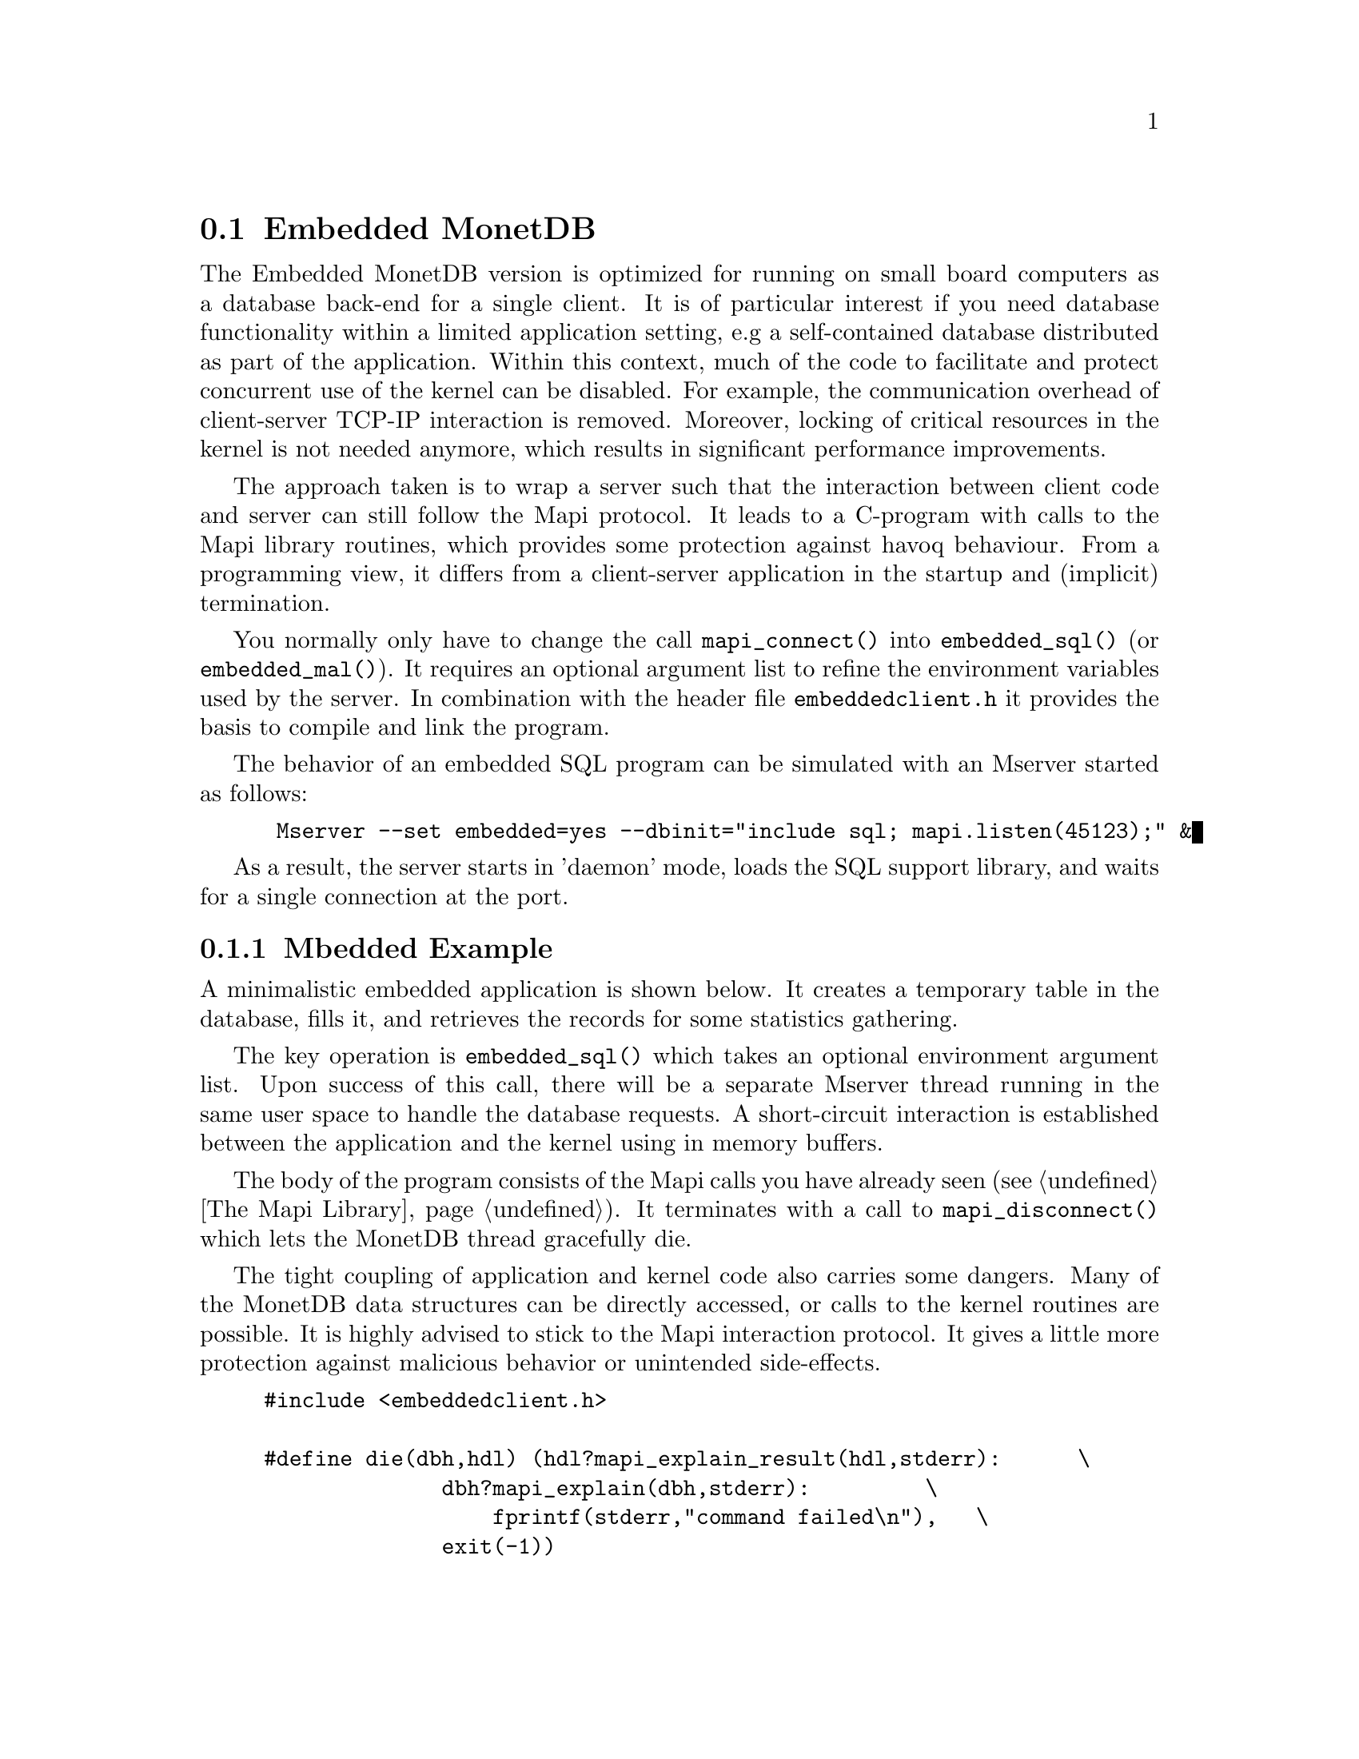 @section Embedded MonetDB
The Embedded MonetDB version is optimized for running on small board computers
as a database back-end for a single client.
It is of particular interest if you need database functionality within 
a limited application setting, e.g a self-contained database distributed
as part of the application.
Within this context, much of the code to facilitate and protect
concurrent use of the kernel can be disabled. For example, 
the communication overhead of client-server TCP-IP interaction is removed.
Moreover, locking of critical resources in the kernel is not needed anymore, 
which results in significant performance improvements. 

The approach taken is to wrap a server such that the interaction 
between client code and server can still follow the Mapi protocol.
It leads to a C-program with calls to the Mapi library routines,
which provides some protection against havoq behaviour.
From a programming view, it differs from a client-server application in
the startup and (implicit) termination.

You normally only have to change the call @code{mapi_connect()} into
@code{embedded_sql()} (or @code{embedded_mal()}). It requires an 
optional argument list to refine the environment variables used by the server.
In combination with the header file @code{embeddedclient.h}
it provides the basis to compile and link the program.

@c The primary host language is C. Embedded versions for other languages are under development.

The behavior of an embedded SQL program can be simulated with
an Mserver started as follows:
@example
 Mserver --set embedded=yes --dbinit="include sql; mapi.listen(45123);" &
@end example

As a result, the server starts in 'daemon' mode,
loads the SQL support library, and waits for a single connection
at the port.

@menu
* A Simple Example::
* Configuration Parameters::
* Embedded MonetDB Limitations::
@end menu

@node A Simple Example, Configuration Parameters, Embedded MonetDB, Embedded MonetDB
@subsection Mbedded Example
A minimalistic embedded application is shown below. It creates
a temporary table in the database, fills it, and retrieves the
records for some statistics gathering.

The key operation is @code{embedded_sql()} which takes an optional 
environment argument list. Upon success of this call, there
will be a separate Mserver thread running in the same user space to handle
the database requests. A short-circuit interaction is established
between the application and the kernel using in memory buffers.

The body of the program consists of the Mapi calls you have
already seen (@pxref{The Mapi Library}). It terminates with a call
to @code{mapi_disconnect()} which lets the MonetDB thread
gracefully die. 

The tight coupling of application and kernel code also carries some
dangers. 
Many of the MonetDB data structures can be directly accessed, 
or calls to the kernel routines are possible. 
It is highly advised to stick to the Mapi interaction protocol. 
It gives a little more protection against malicious behavior
or unintended side-effects.

@example
@verbatim
#include <embeddedclient.h>

#define die(dbh,hdl) (hdl?mapi_explain_result(hdl,stderr):      \
              dbh?mapi_explain(dbh,stderr):         \
                  fprintf(stderr,"command failed\n"),   \
              exit(-1))

#define close_handle(X,Y) if (mapi_close_handle(X) != MOK) die(X, Y);

int
main()
{
    Mapi dbh;
    MapiHdl hdl = NULL;
    int i;

    dbh= embedded_sql(NULL,0);
    if (dbh == NULL || mapi_error(dbh))
        die(dbh, hdl);

    /* switch off autocommit */
    if (mapi_setAutocommit(dbh, 0) != MOK || mapi_error(dbh))
        die(dbh,NULL);

    if ((hdl = mapi_query(dbh, "create table emp"
				" (name varchar(20),age int)")) == NULL || mapi_error(dbh))
        die(dbh, hdl);
    close_handle(dbh,hdl);

    for(i=0; i< 1000; i++) {
        char query[100];
        snprintf(query, 100, "insert into emp values('user%d', %d)", i, i % 82);
        if ((hdl = mapi_query(dbh, query)) == NULL || mapi_error(dbh))
            die(dbh, hdl);
        close_handle(dbh,hdl);
    }

    if ((hdl = mapi_query(dbh, "select * from emp")) == NULL || mapi_error(dbh))
        die(dbh, hdl);

    i=0;
    while (mapi_fetch_row(hdl))  {
        char *age = mapi_fetch_field(hdl, 1);
        i= i+ atoi(age);
    }
    if (mapi_error(dbh))
        die(dbh, hdl);
    close_handle(dbh,hdl);
    printf("The footprint is %d Mb \n",i);

    mapi_disconnect(dbh);
    return 0;
}
@end verbatim
@end example

The embedded MonetDB engine is available as the 
library @code{libembedded_sql.a} (and @code{libembedded_mal.a})
to be linked with a C-program.
Provided the programming environment have been initialized properly, it
suffices to prepare the embedded application using
@example
gcc myprog.c -o myprog `monetdb-config --cflags --libs`
@end example

You might also write a Makefile to build the program as follows.
@example
@verbatim
CC= gcc
PREFIX=${MONET5_PREFIX}
INCLUDE= -I${PREFIX}
LIBS= -l${PREFIX}/lib/libMbedded.a -lm -lz -lstreams ...
myprog: myprog.o
	${CC} myprog.o -o myprog ${LIBS}
myprog.o : myprog.c 
	${CC} -c ${INCLUDES} myprog.c 

clean: myprog.o
	rm -f myprog myprog.o
@end verbatim
@end example

@node Configuration Parameters , Embedded MonetDB Limitations, A Simple Example , Embedded MonetDB
The configuration parameters for the server are read from its default
location in the file system. In an embedded setting this location may
not be accessible.
It requires calls to @code{embedded_option()} before you asks for the
instantiation of the server code itself.
The code snippet below illustrate how our example
is given hardwired knowledge on the desired settings:
@example
@verbatim
main(){
...
	embedded_option("welcome","false");
	embedded_option("gdk_dbfarm","/tmp/dbfarm");
	embedded_option("dbname","demo");
	embedded_option("user","guest");
	embedded_option("password","anonymous");
...
	embedded_sql(NULL,0);
@end verbatim
@end example
For an overview of the system configuration parameters see XYZ.

@node Embedded MonetDB Limitations , MonetDB Assembler Language, Configuration Parameters, Embedded MonetDB
@subsection Limitations for Embedded MonetDB

In embedded applications the memory footprint is a factor of concern.
The raw footprint as delivered by the Unix @code{size} command is often used.
It is, however, also easily misleading, because the footprint
depends on both the code segments and buffered database partitions in use.
Therefore it makes sense to experiment with a minimal, but functionally
complete application to decide if the resources limitations are obeyed.

The minimal static footprint of MonetDB is about 16 Mb (+ ca 4Mb for SQL).
After module loading the space quickly grows to about 60Mb.
@emph{This footprint should be reduced.}

A better frame of reference for embedded applications is our sample
program, which is a simple, yet complete embedded application inspired by an
MP3 player. The table below illustrates some basic properties 
on different embedded SQL platforms.

@multitable @columnfractions 0.2 0.2 0.2 0.2 0.2
@item 
@tab Mbedded
@tab SQLite
@tab MySQL
@tab PostgreSQL
@item Prepare time
@item Max memory
@item CPU time
@end multitable
The @code{Prepare time} denotes the compilation and link time on
a state-of-the-art PC.

The embedded application world calls for many, highly specialized
enhancements. It is often well worth the effort to carve out the
functionality needed from the MonetDB software packages. The easiest
solution to limit the functionality and reduce resource consumption
is to reduce the modules loaded. This requires patches to the
startup scripts.

The benefit of an embedded database application also comes with limitations.
The one and foremost limitation of embedded MonetDB is that the first 
application accessing the database effectively locks out any other concurrent 
use.
Even in those situations where concurrent applications merely read the database,
or create privately held tables.

